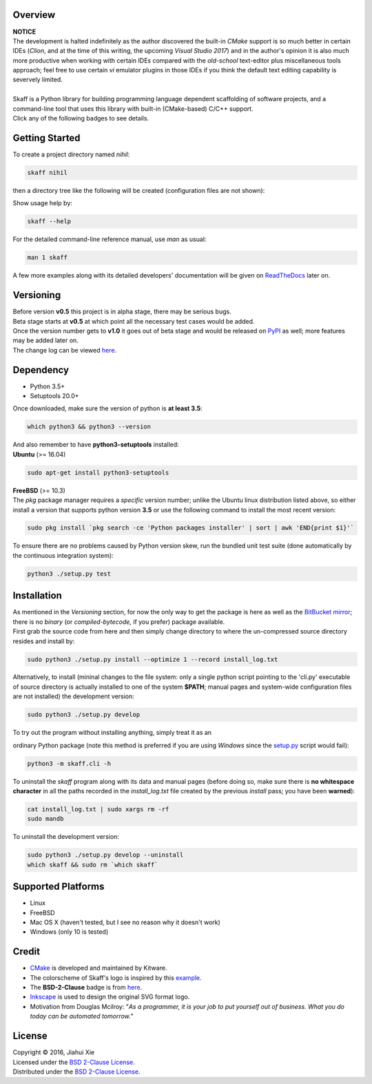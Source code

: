 |skaff|

Overview
--------

| **NOTICE**
| The development is halted indefinitely as the author discovered the
  built-in *CMake* support is so much better in certain IDEs (*Clion*, and at
  the time of this writing, the upcoming *Visual Studio 2017*) and in the
  author's opinion it is also much more productive when working with certain
  IDEs compared with the *old-school* text-editor plus miscellaneous tools
  approach; feel free to use certain *vi* emulator plugins in those IDEs if you
  think the default text editing capability is severvely limited.
|
| Skaff is a Python library for building programming language dependent
  scaffolding of software projects, and a command-line tool that uses this
  library with built-in (CMake-based) C/C++ support.
| Click any of the following badges to see details.
| |Documentation Status| |License| |Build Status|

Getting Started
---------------

To create a project directory named *nihil*:

.. code:: bash

    skaff nihil

| then a directory tree like the following will be created
  (configuration files are not shown):
| |tree|

Show usage help by:

.. code:: bash

    skaff --help

For the detailed command-line reference manual, use *man* as usual:

.. code:: bash

    man 1 skaff

| A few more examples along with its detailed developers' documentation
  will be
  given on `ReadTheDocs <http://skaff.readthedocs.io/en/latest/>`__
  later on.

Versioning
----------

| Before version **v0.5** this project is in alpha stage, there may be
  serious bugs.
| Beta stage starts at **v0.5** at which point all the necessary test
  cases would be added.
| Once the version number gets to **v1.0** it goes out of beta stage and
  would be released on `PyPI <https://pypi.python.org/pypi>`__ as well; more
  features may be added later on.
| The change log can be viewed `here <CHANGELOG.rst>`__.

Dependency
----------

- Python 3.5+
- Setuptools 20.0+

| Once downloaded, make sure the version of python is **at least 3.5**:

.. code:: bash

    which python3 && python3 --version

| And also remember to have **python3-setuptools** installed:
| **Ubuntu** (>= 16.04)

.. code:: bash

    sudo apt-get install python3-setuptools

| **FreeBSD** (>= 10.3)
| The *pkg* package manager requires a *specific* version number; unlike the
  Ubuntu linux distribution listed above, so either install a version that
  supports python version **3.5** or use the following command to install the
  most recent version:

.. code:: bash

    sudo pkg install `pkg search -ce 'Python packages installer' | sort | awk 'END{print $1}'`

| To ensure there are no problems caused by Python version skew, run the
  bundled unit test suite (done automatically by the continuous integration
  system):

.. code:: bash

    python3 ./setup.py test


Installation
------------

| As mentioned in the *Versioning* section, for now the only way to get the
  package is here as well as the
  `BitBucket mirror <https://bitbucket.org/jhxie/skaff>`__;
  there is no *binary* (or *compiled-bytecode,* if you prefer) package
  available.

| First grab the source code from here and then simply change directory to
  where the un-compressed source directory resides and install by:

.. code:: bash

    sudo python3 ./setup.py install --optimize 1 --record install_log.txt

| Alternatively, to install (mininal changes to the file system: only a single
  python script pointing to the 'cli.py' executable of source directory is
  actually installed to one of the system **$PATH**; manual pages and
  system-wide configuration files are not installed) the development version:

.. code:: bash

    sudo python3 ./setup.py develop

| To try out the program without installing anything, simply treat it as an
ordinary Python package (note this method is preferred if you are using
*Windows* since the `setup.py <setup.py>`__ script would fail):

.. code:: bash

    python3 -m skaff.cli -h

| To uninstall the *skaff* program along with its data and manual pages
  (before doing so, make sure there is **no whitespace character** in all the
  paths recorded in the *install\_log.txt* file created by the previous
  *install* pass; you have been **warned**):

.. code:: bash

    cat install_log.txt | sudo xargs rm -rf
    sudo mandb

To uninstall the development version:

.. code:: bash

    sudo python3 ./setup.py develop --uninstall
    which skaff && sudo rm `which skaff`

Supported Platforms
-------------------

-  Linux
-  FreeBSD
-  Mac OS X (haven't tested, but I see no reason why it doesn't work)
-  Windows (only 10 is tested)

Credit
------

-  `CMake <https://cmake.org>`__ is developed and maintained by Kitware.
-  The colorscheme of Skaff's logo is inspired by this
   `example <http://i34.photobucket.com/albums/d142/JanetB0601/ColorComboChallenge72.jpg>`__.
-  The **BSD-2-Clause** badge is from
   `here <https://github.com/demhydraz/badge-collection>`__.
-  `Inkscape <https://inkscape.org/>`__ is used to design the original
   SVG format logo.
-  Motivation from Douglas Mcilroy: "*As a programmer, it is your job to put
   yourself out of business. What you do today can be automated tomorrow.*"

License
-------

| Copyright © 2016, Jiahui Xie
| Licensed under the `BSD 2-Clause
  License <https://opensource.org/licenses/BSD-2-Clause>`__.
| Distributed under the `BSD 2-Clause
  License <https://opensource.org/licenses/BSD-2-Clause>`__.

.. |skaff| image:: img/banner.png
.. |Documentation Status| image:: https://readthedocs.org/projects/skaff/badge/?version=latest
   :target: http://skaff.readthedocs.io/en/latest/?badge=latest
.. |License| image:: https://img.shields.io/badge/license-BSD%202--Clause-blue.svg
   :target: http://opensource.org/licenses/BSD-2-Clause
.. |Build Status| image:: https://semaphoreci.com/api/v1/jhxie/skaff/branches/master/badge.svg
   :target: https://semaphoreci.com/jhxie/skaff
.. |tree| image:: doc/source/img/output_tree.png

